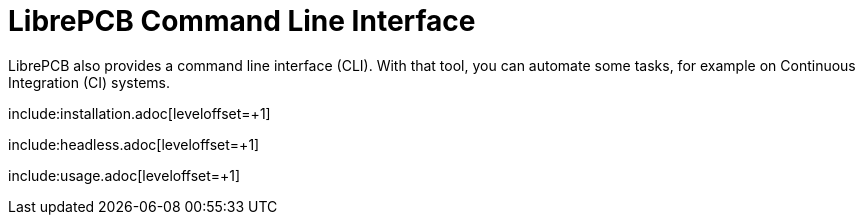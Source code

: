 [#cli]
= LibrePCB Command Line Interface
:imagesdir: cli

LibrePCB also provides a command line interface (CLI). With that tool, you
can automate some tasks, for example on Continuous Integration (CI) systems.

include:installation.adoc[leveloffset=+1]

include:headless.adoc[leveloffset=+1]

include:usage.adoc[leveloffset=+1]
